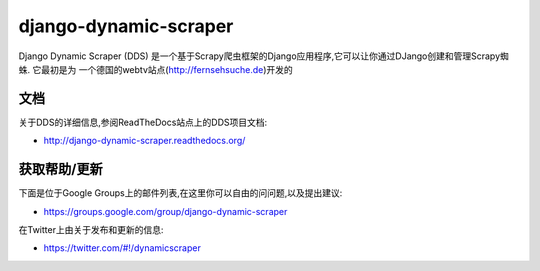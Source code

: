 ======================
django-dynamic-scraper
======================

Django Dynamic Scraper (DDS) 是一个基于Scrapy爬虫框架的Django应用程序,它可以让你通过DJango创建和管理Scrapy蜘蛛. 它最初是为
一个德国的webtv站点(http://fernsehsuche.de)开发的


文档
=============
关于DDS的详细信息,参阅ReadTheDocs站点上的DDS项目文档:

* http://django-dynamic-scraper.readthedocs.org/


获取帮助/更新
====================
下面是位于Google Groups上的邮件列表,在这里你可以自由的问问题,以及提出建议:

* https://groups.google.com/group/django-dynamic-scraper

在Twitter上由关于发布和更新的信息:

* https://twitter.com/#!/dynamicscraper 